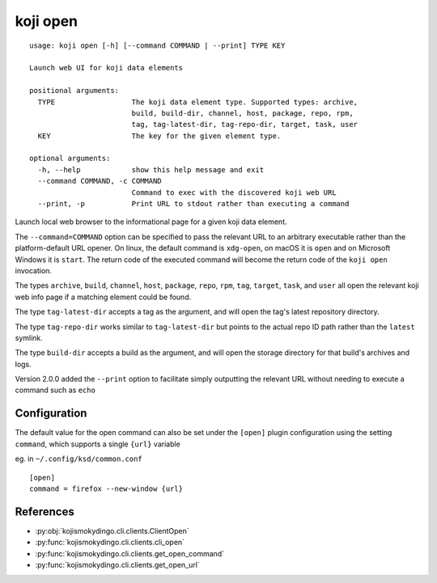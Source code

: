 koji open
=========

.. highlight:: none

::

 usage: koji open [-h] [--command COMMAND | --print] TYPE KEY

 Launch web UI for koji data elements

 positional arguments:
   TYPE                  The koji data element type. Supported types: archive,
                         build, build-dir, channel, host, package, repo, rpm,
                         tag, tag-latest-dir, tag-repo-dir, target, task, user
   KEY                   The key for the given element type.

 optional arguments:
   -h, --help            show this help message and exit
   --command COMMAND, -c COMMAND
                         Command to exec with the discovered koji web URL
   --print, -p           Print URL to stdout rather than executing a command


Launch local web browser to the informational page for a given koji data
element.

The ``--command=COMMAND`` option can be specified to pass the relevant
URL to an arbitrary executable rather than the platform-default URL
opener.  On linux, the default command is ``xdg-open``, on macOS it is
``open`` and on Microsoft Windows it is ``start``. The return code of
the executed command will become the return code of the ``koji open``
invocation.

The types ``archive``, ``build``, ``channel``, ``host``, ``package``,
``repo``, ``rpm``, ``tag``, ``target``, ``task``, and ``user`` all
open the relevant koji web info page if a matching element could be
found.

The type ``tag-latest-dir`` accepts a tag as the argument, and will
open the tag's latest repository directory.

The type ``tag-repo-dir`` works similar to ``tag-latest-dir`` but
points to the actual repo ID path rather than the ``latest`` symlink.

The type ``build-dir`` accepts a build as the argument, and will open
the storage directory for that build's archives and logs.

Version 2.0.0 added the ``--print`` option to facilitate simply
outputting the relevant URL without needing to execute a command such
as ``echo``


Configuration
-------------

The default value for the open command can also be set under the
``[open]`` plugin configuration using the setting ``command``, which
supports a single ``{url}`` variable

eg. in ``~/.config/ksd/common.conf``

::

   [open]
   command = firefox --new-window {url}


References
----------

* :py:obj:`kojismokydingo.cli.clients.ClientOpen`
* :py:func:`kojismokydingo.cli.clients.cli_open`
* :py:func:`kojismokydingo.cli.clients.get_open_command`
* :py:func:`kojismokydingo.cli.clients.get_open_url`
